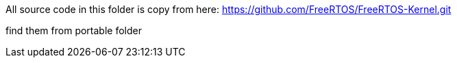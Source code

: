 All source code in this folder is copy from here:
https://github.com/FreeRTOS/FreeRTOS-Kernel.git

find them from portable folder

